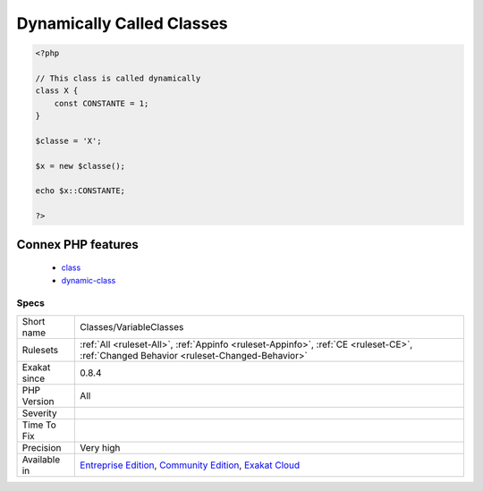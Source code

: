 .. _classes-variableclasses:

.. _dynamically-called-classes:

Dynamically Called Classes
++++++++++++++++++++++++++

.. meta\:\:
	:description:
		Dynamically Called Classes: This rule reports when a class is called dynamically.
	:twitter:card: summary_large_image
	:twitter:site: @exakat
	:twitter:title: Dynamically Called Classes
	:twitter:description: Dynamically Called Classes: This rule reports when a class is called dynamically
	:twitter:creator: @exakat
	:twitter:image:src: https://www.exakat.io/wp-content/uploads/2020/06/logo-exakat.png
	:og:image: https://www.exakat.io/wp-content/uploads/2020/06/logo-exakat.png
	:og:title: Dynamically Called Classes
	:og:type: article
	:og:description: This rule reports when a class is called dynamically
	:og:url: https://php-tips.readthedocs.io/en/latest/tips/Classes/VariableClasses.html
	:og:locale: en
  This rule reports when a class is called dynamically. To call dynamically a class, one must use a variable at instantiation time, or with the objects syntaxes.

.. code-block:: php
   
   <?php
   
   // This class is called dynamically
   class X {
       const CONSTANTE = 1;
   }
   
   $classe = 'X';
   
   $x = new $classe();
   
   echo $x::CONSTANTE;
   
   ?>
Connex PHP features
-------------------

  + `class <https://php-dictionary.readthedocs.io/en/latest/dictionary/class.ini.html>`_
  + `dynamic-class <https://php-dictionary.readthedocs.io/en/latest/dictionary/dynamic-class.ini.html>`_


Specs
_____

+--------------+-----------------------------------------------------------------------------------------------------------------------------------------------------------------------------------------+
| Short name   | Classes/VariableClasses                                                                                                                                                                 |
+--------------+-----------------------------------------------------------------------------------------------------------------------------------------------------------------------------------------+
| Rulesets     | :ref:`All <ruleset-All>`, :ref:`Appinfo <ruleset-Appinfo>`, :ref:`CE <ruleset-CE>`, :ref:`Changed Behavior <ruleset-Changed-Behavior>`                                                  |
+--------------+-----------------------------------------------------------------------------------------------------------------------------------------------------------------------------------------+
| Exakat since | 0.8.4                                                                                                                                                                                   |
+--------------+-----------------------------------------------------------------------------------------------------------------------------------------------------------------------------------------+
| PHP Version  | All                                                                                                                                                                                     |
+--------------+-----------------------------------------------------------------------------------------------------------------------------------------------------------------------------------------+
| Severity     |                                                                                                                                                                                         |
+--------------+-----------------------------------------------------------------------------------------------------------------------------------------------------------------------------------------+
| Time To Fix  |                                                                                                                                                                                         |
+--------------+-----------------------------------------------------------------------------------------------------------------------------------------------------------------------------------------+
| Precision    | Very high                                                                                                                                                                               |
+--------------+-----------------------------------------------------------------------------------------------------------------------------------------------------------------------------------------+
| Available in | `Entreprise Edition <https://www.exakat.io/entreprise-edition>`_, `Community Edition <https://www.exakat.io/community-edition>`_, `Exakat Cloud <https://www.exakat.io/exakat-cloud/>`_ |
+--------------+-----------------------------------------------------------------------------------------------------------------------------------------------------------------------------------------+


